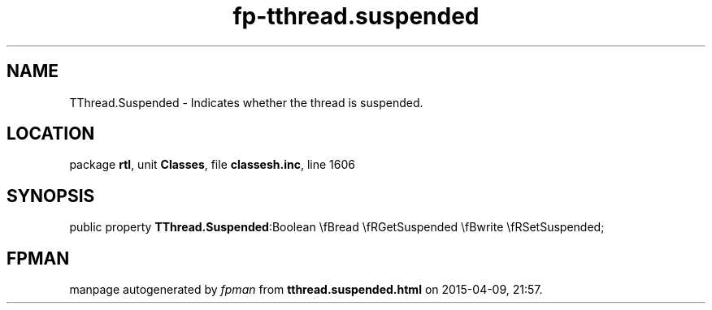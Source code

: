 .\" file autogenerated by fpman
.TH "fp-tthread.suspended" 3 "2014-03-14" "fpman" "Free Pascal Programmer's Manual"
.SH NAME
TThread.Suspended - Indicates whether the thread is suspended.
.SH LOCATION
package \fBrtl\fR, unit \fBClasses\fR, file \fBclassesh.inc\fR, line 1606
.SH SYNOPSIS
public property  \fBTThread.Suspended\fR:Boolean \\fBread \\fRGetSuspended \\fBwrite \\fRSetSuspended;
.SH FPMAN
manpage autogenerated by \fIfpman\fR from \fBtthread.suspended.html\fR on 2015-04-09, 21:57.

